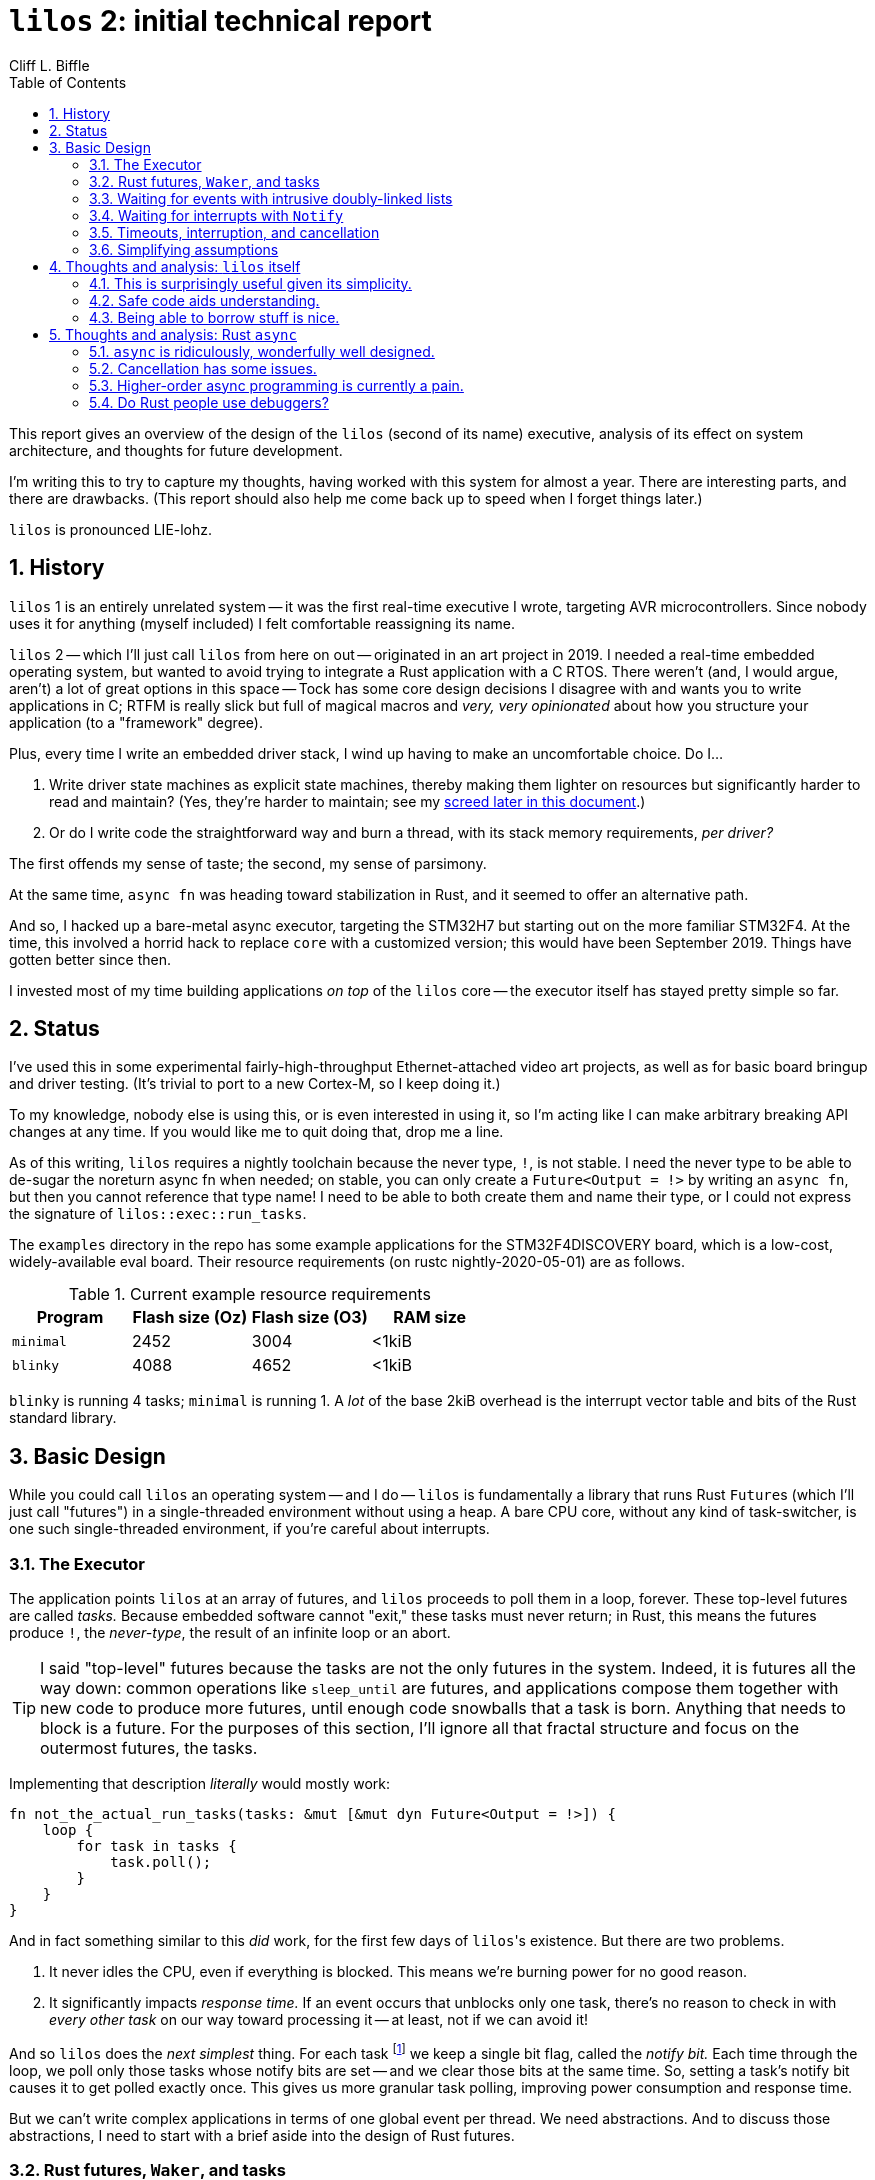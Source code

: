 :showtitle:
:toc: left
:numbered:
:icons: font
:source-language: rust
:source-highlighter: rouge

= `lilos` 2: initial technical report
Cliff L. Biffle

This report gives an overview of the design of the `lilos` (second of its name)
executive, analysis of its effect on system architecture, and thoughts for
future development.

I'm writing this to try to capture my thoughts, having worked with this system
for almost a year. There are interesting parts, and there are drawbacks. (This
report should also help me come back up to speed when I forget things later.)

`lilos` is pronounced LIE-lohz.

== History

`lilos` 1 is an entirely unrelated system -- it was the first real-time
executive I wrote, targeting AVR microcontrollers. Since nobody uses it for
anything (myself included) I felt comfortable reassigning its name.

`lilos` 2 -- which I'll just call `lilos` from here on out -- originated in an
art project in 2019. I needed a real-time embedded operating system, but wanted
to avoid trying to integrate a Rust application with a C RTOS. There weren't
(and, I would argue, aren't) a lot of great options in this space -- Tock has
some core design decisions I disagree with and wants you to write applications
in C; RTFM is really slick but full of magical macros and _very, very
opinionated_ about how you structure your application (to a "framework" degree).

Plus, every time I write an embedded driver stack, I wind up having to make an
uncomfortable choice. Do I...

1. Write driver state machines as explicit state machines, thereby making them
lighter on resources but significantly harder to read and maintain? (Yes,
they're harder to maintain; see my <<explicit-state-machines,screed later in
this document>>.)

2. Or do I write code the straightforward way and burn a thread, with its stack
memory requirements, _per driver?_

The first offends my sense of taste; the second, my sense of parsimony.

At the same time, `async fn` was heading toward stabilization in Rust, and it
seemed to offer an alternative path.

And so, I hacked up a bare-metal async executor, targeting the STM32H7 but
starting out on the more familiar STM32F4. At the time, this involved a horrid
hack to replace `core` with a customized version; this would have been September
2019. Things have gotten better since then.

I invested most of my time building applications _on top_ of the `lilos` core --
the executor itself has stayed pretty simple so far.

== Status

I've used this in some experimental fairly-high-throughput Ethernet-attached
video art projects, as well as for basic board bringup and driver testing. (It's
trivial to port to a new Cortex-M, so I keep doing it.)

To my knowledge, nobody else is using this, or is even interested in using it,
so I'm acting like I can make arbitrary breaking API changes at any time. If you
would like me to quit doing that, drop me a line.

As of this writing, `lilos` requires a nightly toolchain because the never type,
`!`, is not stable. I need the never type to be able to de-sugar the noreturn
async fn when needed; on stable, you can only create a `Future<Output = !>` by
writing an `async fn`, but then you cannot reference that type name! I need to
be able to both create them and name their type, or I could not express the
signature of `lilos::exec::run_tasks`.

The `examples` directory in the repo has some example applications for the
STM32F4DISCOVERY board, which is a low-cost, widely-available eval board.
Their resource requirements (on rustc nightly-2020-05-01) are as follows.

.Current example resource requirements
|===
|Program |Flash size (Oz) |Flash size (O3) |RAM size

| `minimal`
| 2452
| 3004
| <1kiB

| `blinky`
| 4088
| 4652
| <1kiB

|===

`blinky` is running 4 tasks; `minimal` is running 1. A _lot_ of the base 2kiB
overhead is the interrupt vector table and bits of the Rust standard library.

== Basic Design

While you could call `lilos` an operating system -- and I do -- `lilos` is
fundamentally a library that runs Rust ``Future``s (which I'll just call
"futures") in a single-threaded environment without using a heap. A bare CPU
core, without any kind of task-switcher, is one such single-threaded
environment, if you're careful about interrupts.

=== The Executor

The application points `lilos` at an array of futures, and `lilos` proceeds to
poll them in a loop, forever. These top-level futures are called _tasks._
Because embedded software cannot "exit," these tasks must never return; in Rust,
this means the futures produce `!`, the _never-type_, the result of an infinite
loop or an abort.

TIP: I said "top-level" futures because the tasks are not the only futures in
the system. Indeed, it is futures all the way down: common operations like
`sleep_until` are futures, and applications compose them together with new code
to produce more futures, until enough code snowballs that a task is born.
Anything that needs to block is a future. For the purposes of this section, I'll
ignore all that fractal structure and focus on the outermost futures, the tasks.

Implementing that description _literally_ would mostly work:

[source,rust,linenums]
----
fn not_the_actual_run_tasks(tasks: &mut [&mut dyn Future<Output = !>]) {
    loop {
        for task in tasks {
            task.poll();
        }
    }
}
----

And in fact something similar to this _did_ work, for the first few days of
``lilos``'s existence. But there are two problems.

1. It never idles the CPU, even if everything is blocked. This means we're
burning power for no good reason.

2. It significantly impacts _response time._ If an event occurs that unblocks
only one task, there's no reason to check in with _every other task_ on our way
toward processing it -- at least, not if we can avoid it!

And so `lilos` does the _next simplest_ thing. For each task
footnote:[Technically, for the first 32 tasks; after that, tasks start sharing
bits. This means spurious wakeups are possible, but Rust futures need to
tolerate spurious polling anyway.] we keep a single bit flag, called the _notify
bit._ Each time through the loop, we poll only those tasks whose notify bits are
set -- and we clear those bits at the same time. So, setting a task's notify bit
causes it to get polled exactly once. This gives us more granular task polling,
improving power consumption and response time.

But we can't write complex applications in terms of one global event per thread.
We need abstractions. And to discuss those abstractions, I need to start with a
brief aside into the design of Rust futures.

=== Rust futures, `Waker`, and tasks

TIP: A `Waker` is a magical thing that can be used to wake another task in Rust.
If you're comfortable with that level of understanding, you can skip this
section.

The most important (and unusual) aspect of Rust futures is that they are
_polled_ -- like in the pseudocode above. If you poll a future that is not
ready, it won't block like in many other languages. Instead, it will return a
"not ready yet" value, and you'll have to poll again later. But what does
"later" mean? The answer is a little subtle.

On the one hand, "later" might mean "immediately." It's not _your_
responsibility to know whether the future you're holding is ready yet -- it is
the _future's_ responsibility to tell you. So, there's no need to wait for some
event before polling it again; you can poll it _whenevs._ This implies that a
future waiting for some event needs to tolerate "spurious polling" before that
event has occurred.

On the other hand, "later" might mean "very much later," and we don't want to
spin in a loop polling indiscriminately (as I keep insisting). To deal with
this, Rust provides two concepts: `task` and `Waker`. I found them rather
difficult to understand from the abstract API documentation, so I'm going to
attempt to make them concrete here.

When a future wants to "block" on an external event, what it's really doing is
refusing to make forward progress until that event occurs. Because of spurious
polling, it needs to be able to _check_ whether the event has happened. But for
optimization purposes -- to allow a context switch, to idle the CPU, etc. -- it
can also record its interest in the event and request to be woken when it
occurs. It does this using a `Waker`. A `Waker` is a one-trick pony: it can be
used to wake something up, and that's it. A future can obtain a `Waker` at any
time, and store it somewhere for use when an event occurs. For instance, if it's
waiting for a network packet, it might stash its `Waker` into a global variable
where the network stack can find it.

Okay, but _what does a `Waker` wake?_ A `Waker` wakes a `task`. A `task` is
_deliberately_ very abstract in Rust, because Rust is trying to support an
infinite number of different concurrency models -- from threads on the desktop,
to `lilos`.

This is going to sound circular, but: a Rust `task` is a thing that contains
some futures and can get woken up by a `Waker`. On the desktop or server, a
`task` corresponds roughly to a thread -- though the correspondance is not
perfect, because runtimes like Tokio stuff multiple tasks into each OS thread,
and can even move tasks between threads.

This circular definition makes sense because a Rust `task` isn't really a
_thing_ -- there's no `Task` type you can create and move around. It's a concept
that was made up to be able to explain what a `Waker` does; the implementation
is specific to the runtime being used. Tokio has one kind of task; `lilos` has
another.

So, now, we can explain the rest:

- Whenever a future gets polled, it is given access to a `Context`. The
  `Context` can be used to create a `Waker` if needed.

- The `Waker` returned by that `Context` will, if used, wake up the task _where
  the future was running during that poll._ 

- In practice, a future obtains a `Waker` immediately before returning
  `Poll::NotReady`, which signals that it can't complete yet.

- Waking up the task means polling the outermost future, which will poll the
  future that _it_ needs to complete, which will poll another, which will
  eventually poll the future that obtained the `Waker` and returned
  `NotReady`.

- That future will then check the event status. If the event has not yet
  occurred, the future will obtain a _new_ `Waker`, register it with whatever
  it's waiting for, and return `NotReady` again.

A `Waker` in `lilos` captures the ID of the task that was being polled when it
was created. When used, it sets the task's notify bit, causing it to be polled
on the next pass through the executor loop.

WARNING: There's an important point that is implicit in the Rust futures design
and hard to infer from the docs: a Rust future is typically fixed to a *single
task* -- though that task might move between threads in a server runtime, for
example.  Futures are simply values, though, and you _can_ send one through a
queue, etc.  to another task -- but if the future is blocked when you do this,
the recipient *must poll the future* to renew its `Waker`, or it may never
receive the wakeup event that causes the future to make progress. This detail is
not specific to `lilos`.

=== Waiting for events with intrusive doubly-linked lists

So, we've learned that a future that wants to block needs to obtain a `Waker`
and stash it somewhere. But where? I mentioned a global variable as an off-hand
example in the previous section, but -- besides being a bad design habit -- that
would render our code non-reentrant. That way lies bugs.

No, we need a way to associate the `Waker` with the event that should wake it,
and we need a way for many futures to be waiting on the same event. Unlike most
RTOSes, the number of waiters on an event in `lilos` isn't bounded by the number
of tasks: each task could branch into hundreds of futures, each waiting on the
same event. Since I'm unwilling to use dynamic memory management, how can we
possibly keep track of an unlimited number of ``Waker``s?

It turns out there's a fairly elegant solution to this problem:

1. Each event, which code might wish to block on, owns the root of a linked
list.

2. Each future that wishes to block allocates a list node and links it into the
list.

3. The list node has a field for the `Waker`.

Okay, but there's the A-word -- "allocate." Where can we allocate the list node
when we need it, without wasting space when we don't?

Easy -- we put it _in the future._ Or, in the common case of a future written as
an `async fn`, we put it in a local variable as though it lived on the stack.

==== Example: `Queue::push`

Let's look at an example. `Queue` is a `lilos` type that provides a queue for
passing data between concurrent processes. Callers can `push` data into the
queue. If the queue has room for the data, this succeeds immediately -- but if
the queue doesn't have enough room, the caller must wait.

The caller waits by creating a list node and adding it to a list, associated
with the queue, which tracks callers who are trying to `push`. The caller then
waits for the node to be kicked back out of the list.

1. Whenever a node gets removed from a list, its `Waker` gets called.

2. Whenever code *pops*, freeing room in the queue, the caller checks the push
wait list and (if any are present) removes the node that has been waiting the
longest.

Here's the actual implementation of `push` with some commentary.

[source,rust,linenums]
----
pub async fn push(self: Pin<&Self>, mut value: T) {  // <1>
    loop {  // <2>
        match self.try_push(value) {  // <3>
            Ok(_) => return,
            Err(revalue) => {
                value = revalue;
                create_node!(node, (), noop_waker());  // <4>
                self.push_waiters().insert_and_wait(node.as_mut()).await;  // <5>
            }
        }
    }
}
----
<1> `push` is a method on a pinned queue. I'll discuss the need for `Pin` later.

<2> `push` will try to insert data into the queue repeatedly, forever.

<3> `try_push` is a non-blocking version of `push`. If `try_push` finds the
queue full, it returns an `Err` (containing the data you tried to push).

<4> `create_node!` is a macro that creates a local variable containing a list
`Node`. I'll discuss why we need a macro in a moment, but for now, think of it
as `let node = ...`. (`noop_waker()` produces a `Waker` that does nothing; the
node will capture its real `Waker` in the next step.)

<5> `List::insert_and_wait` puts `node` on the list and returns a future that
resolves only when `node` is kicked back out of the list by the timer. Which we
then `await`.

TIP: You might be surprised to see that `Queue::push` has no `timeout` argument.
This is because timeouts in `lilos` are handled orthogonally. I'll discuss
this later in this document.

==== Why is this safe?

How in the world can it be safe to link a node _held in a local variable_ into a
global linked list owned by someone else? Aren't we on the highway to dangling
pointer town? Shouldn't this require `unsafe`, at least?

It turns out you just need to be very careful and use `Pin`.

A full explanation would take a document _at least_ as long as this one, but the
summary is:

- A pinned reference like `Pin<&T>` is a reference to a `T` that won't be moved
  before it's destroyed.
- That "before it's destroyed" part is important: that means if `T` is a member
  of a linked list (say), it will get a chance to _remove itself from the list_
  when dropped.
- As a result, it's safe to store a pinned reference (or a pointer derived from
  it) to some data _you don't own,_ as long as you give the data some way of
  finding the pointer to invalidate it on `Drop`.
- Doubly-linked lists give every node (and the list itself) the ability to find
  its neighbors -- that's what the links are for.

And this brings me to the role of the `create` macros. All `lilos` event-related
entities -- `List`, `Node`, `Mutex`, and `Queue`, at the moment -- provide
creation macros. You don't _have_ to use the macros, but they're awfully
convenient. What the macros are doing is this:

[source,rust,linenums]
----
create_node!(node, (), noop_waker());

// is equivalent to...

let node = unsafe {
    ManuallyDrop::into_inner(Node::new((), noop_waker())) // <1>
};
let node = unsafe { Pin::new_unchecked(&mut node) }; // <2>
unsafe { Node::finish_init(node.as_mut()); } // <3>
----
<1> `Node::new` creates a _partially initialized_ node with bogus link pointers.
Such a partially initialized node is not safe to `Drop`, and so it gets returned
in a `ManuallyDrop` wrapper (to discourage accidental dropping). We unwrap this,
meaning we're now obligated to finish initializing it before dropping it.
Importantly, `node` is now at the place in memory where it will live for the
rest of its life -- we're not going to move or return it again.

<2> We pin `node` by taking an exclusive reference to it and wrapping it in
`Pin`. Critically, note that we have just _shadowed_ the `node` binding with a
new one. This makes it impossible for any code to access the original, un-pinned
`node` except through our `Pin<&mut Node>` we've just made. (In reality, `lilos`
uses the `pin_utils` crate for this, but I've expanded it here so you don't have
to go read about `pin_utils`.)

<3> Now that we can't move the original `node`, we can finish initializing,
filling in link pointers and such. `node` is now safe to use from safe code.

WARNING: I know already that somebody is going to read this, see the `unsafe`
keyword, and go "Ah-HA! The jig is up! This is actually unsafe!" Look. Basically
every useful Rust abstraction comes down to `unsafe` code under the hood. The
important part is to provide an abstraction that assembles `unsafe` pieces into
a whole that _cannot be used unsafely by safe code._ This macro achieves that so
you don't have to.

See the `lilos::list` module for details and more explanation.

=== Waiting for interrupts with `Notify`

Hardware interrupts on Cortex-M (our only supported platform at the moment) call
a function to do stuff. We would like to be able to write driver code that, say,
provides a future that will complete when the next character arrives from the
UART. The efficient way to do this is to have the driver code configure the UART
to generate an interrupt on character reception, and then return, allowing the
processor to idle; when the interrupt occurs, the driver task should be woken
up, and the driver should continue.

For this to work, we need a way to tell the interrupt handler _which_ task to
wake. And because interrupt handlers are global, that information basically has
to be stored in a global variable.

The list mechanism described in the previous section lets an event-originator,
like a mutex, maintain a list of an arbitrary number of waiting callers without
dynamic allocation. We could use this with interrupt handlers, but there are a
couple of problems:

1. The list might contain several futures from the same task. Calling all of
their wakers is wasted effort; we only need to wake the task once. Wasting time
in an interrupt service routine is bad.

2. Practically speaking, putting a `List` in a global variable in Rust is a lot
of work. (Our `create` macro won't work, and even the _approach it used_ won't
work.)

`lilos` provides an alternative method that addresses both these concerns,
called `Notify`. `Notify` provides an event broadcast mechanism that wakes *all*
interested tasks (not one at a time, as with a `Mutex`) and executes in constant
time (not `O(n)` like popping all the nodes from a list). It is small,
fixed-size, and can be stored in a `static` variable with a const initializer.
This makes it particularly useful for interrupt handlers, though it can be used
for more than that.

The "fixed-size" part might have caused you to raise an eyebrow: yes, `Notify`
is claiming to be able to store an _arbitrary_ number of ``Waker``s in a
fixed-size data structure. How can it do this?

The answer is simple: it cheats.

`Waker` is an opaque type: it's fixed size (two words) but you can't get at its
fields directly. All you can do is call its methods to `wake` or `clone` or
`drop`. In the general case, a `Waker` could reference just about anything under
the hood. You can't combine two ``Waker``s into one.

That's the general case. Because `Notify` is ``lilos``-specific, it can use
``lilos``-specific secrets. It's defined in the same module (`lilos::exec`) as
the `lilos` `Waker` implementation, and the two are closely tied.

Under the hood, the two words of a `Waker` in any Rust environment are a vtable
pointer (specifying the functions that define this ``Waker``'s behavior) and an
argument word, whose role is defined by the runtime. On Tokio this is a pointer
to a data structure. On `lilos`, it's a *notify bitmask*. When a `Waker` is used
on `lilos` it simply ORs its bitmask into the global set of task notify bits.

This means that, given two ``Waker``s on `lilos`, we can combine them by ORing
together their mask words. And that's exactly what `Notify` does. You can feed
it an unlimited number of ``Waker``s and it will simply accumulate their mask
bits. When you finally call `Notify::notify`, it will deposit its accumulated
bits into the global notify bit set, and clear itself.

TIP: How do we get the mask bits out of an opaque type? Why, with `unsafe`
trickery, of course. Rust doesn't specify the memory layout for a `Waker` (which
is why it's opaque), but does specify its size; `lilos::exec` contains logic for
working out which word of two is the notify bitmask. It's remotely possible this
will break in a future Rust version if they use something _really strange_ for
the `Waker` representation.

WARNING: You can also fabricate your own ``Waker``s. `Notify` will accept them
-- `Waker` is type-erased, so we can't statically prevent you from handing in a
strange custom `Waker`. If you do this, it will wake some tasks spuriously (or
maybe even correctly, by accident). This doesn't violate safety, so the system
doesn't spend instructions trying to stop you from doing this.

=== Timeouts, interruption, and cancellation

`lilos` is intended for real-time systems. In my video applications I have
something between nanoseconds and milliseconds to finish operations (depending
on the operation), or the output will glitch and degrade.

If you've worked with RTOSes before, you are probably accustomed to operations
taking extra arguments imposing a _timeout_. For example, here are the
signatures of the queue push/pop operations from FreeRTOS (in C):

[source,c,linenums]
----
BaseType_t xQueueSend(
    QueueHandle_t xQueue,
    const void * pvItemToQueue,
    TickType_t xTicksToWait
);
BaseType_t xQueueReceive(
    QueueHandle_t xQueue,
    void * pvBuffer,
    TickType_t xTicksToWait
);
----

Both of those functions have `xTicksToWait` parameters, specifying -- wait for
it -- the number of ticks to wait.

Whereas in `lilos` we have:

[source,rust,linenums]
----
impl Queue<T> {
    async fn push(self: Pin<&Self>, value: T);
    async fn pop(self: Pin<&Self>) -> T;
}
----

We even looked at the source code for `push` earlier and saw that it contains
_an infinite loop!_ How will we ensure timeliness?

An apparently infinite loop that contains an `await` on a blocking operation is
not truly infinite. We can do this:

[source,rust,linenums]
----
let push = q.push(value);
pin_mut!(push);
let sleep = sleep_for(timeout);
pin_mut!(sleep);

match futures::future::select(push, sleep) {
    Either::Left(_) => {
        // The push succeeded first.
    }
    Either::Right(_) => {
        // The sleep succeeded first, i.e. we timed out
    }
}
----

`select` takes two futures as arguments, and returns a _new_ future that will
poll the two alternately, returning the result of whichever (left or right)
finishes first.

Or, if you're willing to accept some macro magic, the macro version of `select`
provides much better syntax:

[source,rust,linenums]
----
futures::select! {
    _ = q.push(value) => {
        // The push succeeded first
    },
    _ = sleep_for(timeout) => {
        // The sleep succeeded first
    }
}
----

`select` is made possible by a principle that can be quite surprising,
particularly if you're used to thinking of futures in terms of `async fn`.

When someone calls your `fn`, it will execute all the way through, until it
panics or returns -- the caller cannot decide to stop running it halfway
through.

But an `async fn` or `async` block becomes a future that must be polled...
which means that we also have the option to _stop polling it._

In fact, we can `drop` it before it completes if we want. This is known as
_canceling_ the future.

This isn't clearly explained in the async training materials, and people who
encounter this for the first time often see it as a design flaw -- but I don't
agree. I think that, on the contrary, it's a key advantage of the design of Rust
futures compared to some other approaches. But getting it right can take some
care.

The ability to cancel a future provides a tool that we can use to build versions
of several common OS primitives:

- Timeouts.
- `select` over blocking I/O operations.
- Interruption of blocking operations by events other than time (a la Java
  thread interruption).
- `kill` for async processes.

Critically, compared to how these operations work in other systems, cancellation
is _orthogonal_ and _synchronous_:

- Orthogonal, in that blocking operations don't need to implement support for
  timeouts or select -- they only need to consider cancellation (and usually
  they don't need to consider it explicitly).

- Synchronous, in that -- unlike Unix signals, for example -- you can predict
  when reading an `async fn` exactly the points where it might be cancelled: the
  `await` points. In between ``await``s, cancellation is impossible.

It's important to understand this, because it is possible to get it wrong and
produce bugs. Any future with external side effects must be _cancel-correct._

Consider the implementation of `push` again.

[source,rust,linenums]
----
pub async fn push(self: Pin<&Self>, mut value: T) {
    loop {
        match self.try_push(value) {
            Ok(_) => return,
            Err(revalue) => {
                value = revalue;
                create_node!(node, (), noop_waker());
                self.push_waiters().insert_and_wait(node.as_mut()).await; // <1>
            }
        }
    }
}
----

This code is cancel-correct, in that it will not misbehave if canceled at any
`await` point. Why? Read the code to the `await` (marked) and consider what side
effects it has had. All it has done is created a node and linked it into the
queue's `push_waiters` list. Clearly, we don't want the node to become invalid
while it's in the list -- but that can't happen, because...

- Any local variables in an `async fn` that are alive across an `await` -- even
  temporaries -- are essentially converted into `struct` fields in the generated
  future type.
- When a struct gets dropped, its fields get dropped; and so, when an `async fn`
  future gets dropped, _any locals that are alive also get dropped._
- As we saw earlier, `Node` automatically removes itself from a `List` on drop,
  to avoid dangling pointers.

The easiest way to maintain cancel-correctness is the same technique used to
maintain exception-safety in languages like {cpp}: design your types so that
they clean up when dropped. This is harder with `async fn`, since the future
type it produces is anonymous, and you can't simply `impl Drop` for it, so you
have to combine two techniques:

1. If your invariants are maintained by existing types with `Drop` impls, as
with the `Node` example above, you're good.
2. If you need to add new behavior on `Drop`, the easiest way is to use the
https://docs.rs/scopeguard/[`scopeguard` crate].

NOTE: Cancel-correctness is significantly simpler to achieve than exception
safety, because cancellation points are clearly marked by `await` -- whereas you
can't spot the sources of exceptions by reading the code, you also need to read
_all dependencies._ I point this out because I know there are a lot of
anti-exception folk in the Rust community, and I don't think that should equate
to being anti-cancellation.

=== Simplifying assumptions

This design and implementation deliberately make a number of assumptions.

First: *limited preemption.* The executor data structures are not protected by
critical sections. This means it's not OK to manipulate them during interrupts
that might preempt task code trying to do the same thing. By default, `lilos`
interrupt policy is to keep interrupts disabled during task execution, and
enable them briefly between polls, so they can wake up tasks. I've recently
added an alternative that allows some interrupts -- particularly the timer
maintenance interrupt -- to preempt task code. This is safe only if the ISR
doesn't use _any_ OS API except for `Notify`. I needed this feature to maintain
correct timekeeping during a particularly expensive computation that could take
longer than one tick. See `lilos::exec::Interrupts` for options.

Second: *static top-level task structure.* There are a fixed number of tasks,
defined at boot. You cannot spawn a new task at runtime. This limitation is not
inherent; it's me avoiding dynamic memory allocation. I could probably make the
executor sufficiently generic that you could spawn tasks into a `Vec` instead of
the current array, but I haven't needed it.

Note that you can fake task spawning by e.g. having a top-level task poll
futures from a `Vec` yourself. However, those futures cannot be individually
awoken by `Notify`.

Third: *"top-half" style interrupt handling.* ISRs are expected to poke the
hardware enough to stop the interrupt from reoccurring, and then `Notify` a
task, which will do the rest of the work. If response time requirements mean
that you need to e.g. push data into a queue from an ISR, `lilos` in its current
form will not work for you.

== Thoughts and analysis: `lilos` itself

I've been messing around with `lilos` for about a year now. What have I learned?

Observations on Rust and `async` are in the _next_ section.

=== This is surprisingly useful given its simplicity.

NOTE: I have taken the "lines of code" measurements using
https://github.com/AlDanial/cloc[cloc], which distinguishes comments from code.

As of this writing, `lilos` is 819 lines of code -- and that's an honest line
count, counting lines wrapped for readability as multiple lines. I could golf
that number lower if I cared.

If you removed the parts of the OS that aren't used by the OS and could be a
separate crate -- that's `queue` and `mutex` -- you're left with 556 lines.

This is unusually small for something claiming to be an operating system, and
indeed, `lilos` is missing some things that other RTOSes provide, like
prioritized preemption. And yet -- I haven't found that to matter in my
applications. Yes, prioritized preemption is important for reasoning about worst
case response time. Yes, mechanisms like priority inheritance can be important
for reliability. No, I would not reach for `lilos` -- at least in its current
form -- if I were writing the firmware for a Mars rover or a medical device.

And yet... building applications with `async` on a tiny runtime feels a lot like
building multi-threaded applications for a conventional RTOS, and allows for
similar productivity, in my experience. I think this is an interesting alternate
direction to consider. And it's small enough that a single person can read and
understand it in a reasonable amount of time.

By contrast: the "simple RTOS" I used to reach for is FreeRTOS. Its
``timers.c``/``timers.h`` files _alone_ are 731 lines. I chose that file because
comparing a preemptive OS to `lilos` isn't fair -- of course it's going to be
longer -- but `lilos` and FreeRTOS have roughly equivalent timer functionality;
there are far larger files I could have chosen. (`queue.{c,h}` is roughly 2.5x
larger than all of `lilos`.)

=== Safe code aids understanding.

People talk about memory safety as a way to prevent certain classes of bugs,
security holes, etc., and while that's important, it's not my favorite part.

My favorite part: safe code is easier to read and understand, because more of
its invariants are explicit in the code. This in turn makes the code easier to
maintain, easier to evolve, and easier to debug.

=== Being able to borrow stuff is nice.

My larger applications are structured the same way as the `examples` in the
repo: they set up some shared state in `main`, and then loan it out to all the
tasks. Being able to do this safely is really pleasant; with a traditional RTOS
you'd have no choice but to use statics or some kind of "startup argument",
which is typically fixed size.

== Thoughts and analysis: Rust `async`

This section is a collection of notes on the Rust `async` situation in general.

[[explicit-state-machines]]
=== `async` is ridiculously, wonderfully well designed.

I've been following the development of Rust futures and `async` since 2016, but
hadn't been using them in anger until this project -- and, despite being
familiar with the design, I was surprised at how powerful and consistent the
scheme is.

Yes, there are some surprises that could use better documentation (cancellation
is at the top of my list), but the `async` syntax -- and particularly the way it
interacts with borrowing across `await` points -- does exactly what I expect
with little fuss. That's high praise for a bleeding-edge language feature.

This is the same level of revelation as when I learned about
https://en.wikipedia.org/wiki/Structured_programming[structured programming],
and just as nobody honestly argues for all-GOTO programming in 2020, I expect
that async transforms will be just as taken-for-granted within a decade or two.

I've written a lot of hand-rolled state machines, including ones that do
internal borrowing (stuff that would be terribly `unsafe` in Rust, but this was
in C, where nobody thinks twice until someone exploits their code). I'm talking
about stuff like this:

[source,c,linenums]
----
switch (state) {
    case STATE_START:
        do_a_thing();
        state = STATE_NEXT;
        break;
    case STATE_NEXT:
        do_another_thing();
        if (x) {
            state = STATE_3;
        } else {
            state = STATE_4;
        }
        break;
    // and so on
}
----

Let's be honest. *Explicit state machines are GOTO.* They are dressed up in a
structured programming costume, but they have almost all the problems that
structured programming was trying to solve. (Table-based state machines using
function pointers are, I would argue, slightly worse, as they allow actions and
transition functions to wind up scattered all over the codebase instead of being
contained within one dispatch function. Though they do avoid the C pitfall of
using a local variable that isn't initialized in your particular `switch`
`case`.)

Having used `async`, it is now my goal to stop writing explicit state machines
completely. We can express them as straight-line code and let the compiler do
the work.

Is `async` perfect? Oh hell no. That would make the rest of this section boring.

=== Cancellation has some issues.

I clearly like the cancellation model for futures. Do I think it's perfect,
though? Of course not. The chief problem with cancellation is how it's taught --
I keep having engineers who have read a bunch of `async` materials being
surprised, sometimes horrified, by the idea that their code could just _stop
running in the middle._ We could do a better job teaching this.

But there are also technical issues with how cancellation works -- and the
example I used above to argue _in favor of cancellation_ actually shows them
quite well.

To explain, let's contrast the signatures of two operations on `Queue`:

[source,rust,linenums]
----
impl<T> Queue<T> {
  pub async fn try_push(self: Pin<&Self>, value: T) -> Result<(), T>;

  pub async fn push(self: Pin<&Self>, value: T);
}
----

There's a very significant difference in their return types: `try_push` admits
that it could fail (it returns `Result`) and, if it fails, it _hands the `value`
back to you._

That's important. `lilos` queues, like most Rust data structures, support moving
arbitrarily complex types through them, including smart pointers. If you're
holding a smart pointer (like a `Box`) and you want to push it into a queue,
What would you like to happen on failure? Do you want your structure
_deallocated?_ Probably not, and that's why `try_push` hands it back to you: so
you can decide.

Okay, so how about on timeout?

The issue is that the only (generic) way to cancel a future is to `drop` it.
Rust types that wrap something often have an `into_inner` function that says "I
don't need this wrapper anymore, but I still want the thing I put in it;" we
don't have an equivalent for futures in general, and specifically not for the
futures generated by `async fn`.

So, with the way `push` is currently written in `lilos`, you will simply lose
your item on timeout.

If it's a `Copy` type like a `u32`, this is probably fine -- you can just keep a
copy. If it's a `Clone` type that is relatively cheap, like an `Rc`, you can
make a defensive copy, but that's starting to cost cycles. If it's expensive to
`Clone`, like a `Box`, a defensive copy is unreasonable.

I'm likely to redesign how `push` works to fix this, though it's not immediately
obvious how to do that.

=== Higher-order async programming is currently a pain.

This tends to trip people up within a month or two of using `async` in
production -- it was a recurring question for new programmers on Fuchsia.

Higher-order programming in Rust -- writing a function that manipulates
functions -- is super easy. It's one of the things I really appreciate about the
language. You can write something like this:

[source,rust,linenums]
----
fn higher_order(a_function: impl Fn() -> bool);
----

...and you've now got a function that not only accepts other functions as an
argument, but it will be _compile-time specialized_ for each argument, meaning
the functions will typically be combined by the optimizer. This is how we get
the "zero-cost" in zero-cost abstractions.

If you add a couple of `async` keywords in there, the situation totally changes:

[source,rust,linenums]
----
// uhhhh maybe this syntax?
async fn higher_order(a_function: impl async Fn() -> bool); // no
----

There's currently no way to express this conveniently with the standard library
-- there's no `async` equivalent to the `Fn` family of traits. This is bad,
because the `Fn` family of traits get kind of a lot of convenient syntactic
sugar applied -- for example, they're one of the only times you can throw in a
reference type without needing a lifetime:

[source,rust,linenums]
----
fn higher_order(a_function: impl Fn(&Whatever) -> bool);
----

That implicitly expands to something like `for<'a> impl Fn(&'a Whatever) ->
bool`, which is what you want to happen.

You can _kind of_ add `AsyncFn` as a trait outside the standard library, but
it's subtle, awkward, and doesn't benefit from any syntactic sugar. In
particular, it doesn't get to have a variable number of type parameters like
`Fn` does, so you wind up needing a separate trait for _each argument count._
The key is to consider what you want an `AsyncFn` trait to do.

An `async fn` passed into another function is really a _future constructor._
It's a function that, when called, will return a future, which the caller may
poll. This is a useful pattern, and also guides the design of the `AsyncFn`
trait.

Here's mine, for the 1-argument case.

[source,rust,linenums]
----
pub trait AsyncFn1<A> {
    type Output;
    type Future: Future<Output = Self::Output>;
    fn call(&self, _: A) -> Self::Future;
}

impl<A, F, Fut> AsyncFn1<A> for F
where
    F: Fn(A) -> Fut,
    Fut: Future,
{
    type Output = Fut::Output;
    type Future = Fut;
    fn call(
        &self,
        a: A,
    ) -> Self::Future {
        self(a)
    }
}
----

Now we need a version of that for `FnMut` and `FnOnce`, and then copies of all
three for every number of arguments up to...what, say, 8? That's a lot of
boilerplate, but it can work.

Now that `async` is stabilized, ``Fn``-like traits should be added to the
standard library. Presumably someone is already working on this.

TIP: I'm well aware that the thing I'm complaining about -- "waaah, my automatic
async transform becomes slightly boilerplatey when faced with compile-time
higher-order programming" -- is _not even a problem you can have_ in most other
languages, including C and {cpp}: C can't even return opaque types by value, and
{cpp} is only starting to have an equivalent to traits. So, yes, I'm spoiled.
Now I would like to be spoiled more, please.

=== Do Rust people use debuggers?

GDB can debug async code just fine -- the design of Rust futures actually makes
it far easier to debug than equivalent systems in other languages, because you
can get a precise stack trace at any time. It was designed to make stack traces
effectively free, which is a breath of fresh air compared to Haskell thunks or
JavaScript promises, where accurate stack traces imply _actual run-time
overhead_ if they're available at all. I don't do run-time overhead, and I love
me some stack traces.

However, stack traces are only _one_ of the things I need from a debugger; for
the past couple of years, `async fn` has produced essentially meaningless symbol
names.

In my all-async embedded programs, nearly every function in the binary is named
`<core::future::from_generator::GenFuture<T> as
core::future::future::Future>::poll`. Which isn't useful -- that's the name of
the _generated function_, not the name I gave the function. Good luck setting a
breakpoint on the right one!

I'm really surprised that I appear to be the only person running into this, but
my https://github.com/rust-lang/rust/issues/65978[bug report] has been pretty
silent. Stack traces _generated by Rust_ have the correct names, so `panic!`
output looks correct. I guess people don't use debuggers?
